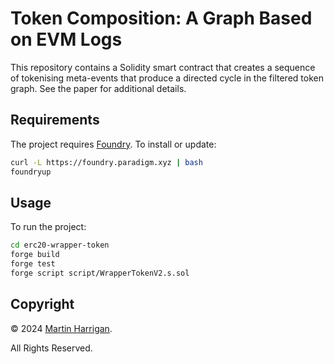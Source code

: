 * Token Composition: A Graph Based on EVM Logs

This repository contains a Solidity smart contract that creates a
sequence of tokenising meta-events that produce a directed cycle in
the filtered token graph.  See the paper for additional details.

** Requirements

The project requires [[https://github.com/gakonst/foundry][Foundry]].  To install or update:

#+BEGIN_SRC bash
  curl -L https://foundry.paradigm.xyz | bash
  foundryup
#+END_SRC

** Usage

To run the project:

#+BEGIN_SRC bash
  cd erc20-wrapper-token
  forge build
  forge test
  forge script script/WrapperTokenV2.s.sol
#+END_SRC

** Copyright

© 2024 [[https://www.martinharrigan.ie][Martin Harrigan]].

All Rights Reserved.
